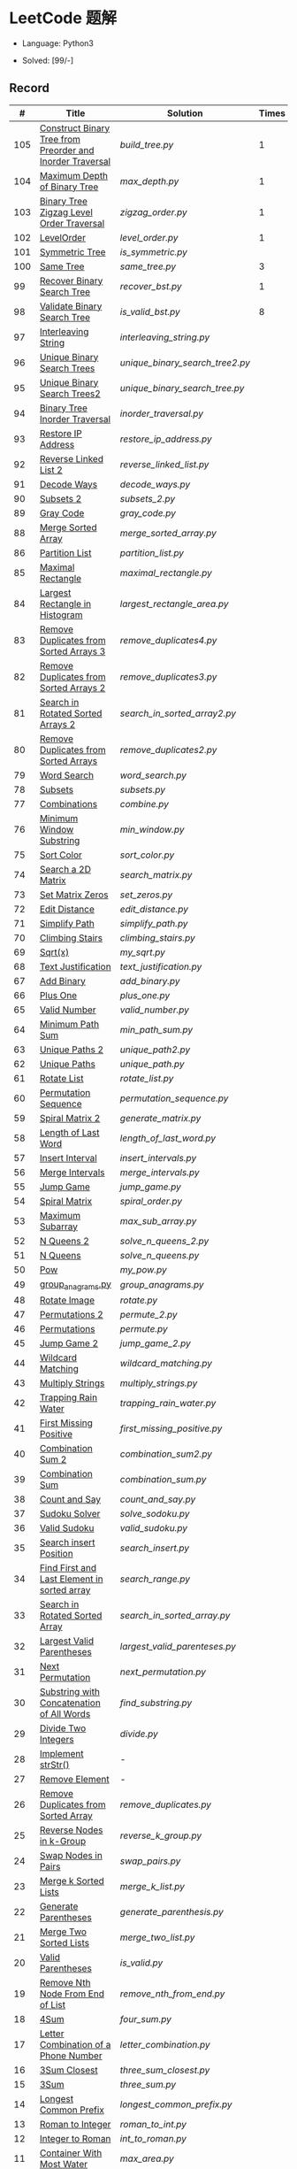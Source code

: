 #+STARTUP: latexpreview

* LeetCode 题解

- Language: Python3

- Solved: [99/-]

** Record

|   # | Title                                                     | Solution                      | Times |
|-----+-----------------------------------------------------------+-------------------------------+-------|
| 105 | [[https://leetcode-cn.com/problems/construct-binary-tree-from-preorder-and-inorder-traversal/][Construct Binary Tree from Preorder and Inorder Traversal]] | [[build_tree.py]]                 |     1 |
| 104 | [[https://leetcode-cn.com/problems/maximum-depth-of-binary-tree/][Maximum Depth of Binary Tree]]                              | [[max_depth.py]]                  |     1 |
| 103 | [[https://leetcode-cn.com/problems/binary-tree-zigzag-level-order-traversal/][Binary Tree Zigzag Level Order Traversal]]                  | [[zigzag_order.py]]               |     1 |
| 102 | [[https://leetcode-cn.com/problems/binary-tree-level-order-traversal/][LevelOrder]]                                                | [[level_order.py]]                |     1 |
| 101 | [[https://leetcode-cn.com/problems/symmetric-tree/][Symmetric Tree]]                                            | [[is_symmetric.py]]               |       |
| 100 | [[https://leetcode-cn.com/problems/same-tree/][Same Tree]]                                                 | [[same_tree.py]]                  |     3 |
|  99 | [[https://leetcode-cn.com/problems/recover-binary-search-tree/][Recover Binary Search Tree]]                                | [[recover_bst.py]]                |     1 |
|  98 | [[https://leetcode-cn.com/problems/validate-binary-search-tree/][Validate Binary Search Tree]]                               | [[is_valid_bst.py]]               |     8 |
|  97 | [[https://leetcode-cn.com/problems/interleaving-string/][Interleaving String]]                                       | [[interleaving_string.py]]        |       |
|  96 | [[https://leetcode-cn.com/problems/unique-binary-search-trees/][Unique Binary Search Trees]]                                | [[unique_binary_search_tree2.py]] |       |
|  95 | [[https://leetcode-cn.com/problems/unique-binary-search-trees-ii/][Unique Binary Search Trees2]]                               | [[unique_binary_search_tree.py]]  |       |
|  94 | [[https://leetcode-cn.com/problems/binary-tree-inorder-traversal/][Binary Tree Inorder Traversal]]                             | [[inorder_traversal.py]]          |       |
|  93 | [[https://leetcode-cn.com/problems/restore-ip-addresses/][Restore IP Address]]                                        | [[restore_ip_address.py]]         |       |
|  92 | [[https://leetcode-cn.com/problems/reverse-linked-list-ii/][Reverse Linked List 2]]                                     | [[reverse_linked_list.py]]        |       |
|  91 | [[https://leetcode-cn.com/problems/decode-ways/][Decode Ways]]                                               | [[decode_ways.py]]                |       |
|  90 | [[https://leetcode-cn.com/problems/subsets-ii/][Subsets 2]]                                                 | [[subsets_2.py]]                  |       |
|  89 | [[https://leetcode-cn.com/problems/gray-code/][Gray Code]]                                                 | [[gray_code.py]]                  |       |
|  88 | [[https://leetcode-cn.com/problems/merge-sorted-array/][Merge Sorted Array]]                                        | [[merge_sorted_array.py]]         |       |
|  86 | [[https://leetcode-cn.com/problems/partition-list/][Partition List]]                                            | [[partition_list.py]]             |       |
|  85 | [[https://leetcode-cn.com/problems/maximal-rectangle/][Maximal Rectangle]]                                         | [[maximal_rectangle.py]]          |       |
|  84 | [[https://leetcode-cn.com/problems/largest-rectangle-in-histogram/][Largest Rectangle in Histogram]]                            | [[largest_rectangle_area.py]]     |       |
|  83 | [[https://leetcode-cn.com/problems/remove-duplicates-from-sorted-list/][Remove Duplicates from Sorted Arrays 3]]                    | [[remove_duplicates4.py]]         |       |
|  82 | [[https://leetcode-cn.com/problems/remove-duplicates-from-sorted-list-ii/][Remove Duplicates from Sorted Arrays 2]]                    | [[remove_duplicates3.py]]         |       |
|  81 | [[https://leetcode-cn.com/problems/search-in-rotated-sorted-array-ii/][Search in Rotated Sorted Arrays 2]]                         | [[search_in_sorted_array2.py]]    |       |
|  80 | [[https://leetcode-cn.com/problems/remove-duplicates-from-sorted-array-ii/][Remove Duplicates from Sorted Arrays]]                      | [[remove_duplicates2.py]]         |       |
|  79 | [[https://leetcode-cn.com/problems/word-search/][Word Search]]                                               | [[word_search.py]]                |       |
|  78 | [[https://leetcode-cn.com/problems/subsets/][Subsets]]                                                   | [[subsets.py]]                    |       |
|  77 | [[https://leetcode-cn.com/problems/combinations/][Combinations]]                                              | [[combine.py]]                    |       |
|  76 | [[https://leetcode-cn.com/problems/minimum-window-substring/][Minimum Window Substring]]                                  | [[min_window.py]]                 |       |
|  75 | [[https://leetcode-cn.com/problems/sort-colors/submissions/][Sort Color]]                                                | [[sort_color.py]]                 |       |
|  74 | [[https://leetcode-cn.com/problems/search-a-2d-matrix/][Search a 2D Matrix]]                                        | [[search_matrix.py]]              |       |
|  73 | [[https://leetcode-cn.com/problems/set-matrix-zeroes/][Set Matrix Zeros]]                                          | [[set_zeros.py]]                  |       |
|  72 | [[https://leetcode-cn.com/problems/edit-distance/][Edit Distance]]                                             | [[edit_distance.py]]              |       |
|  71 | [[https://leetcode-cn.com/problems/simplify-path/][Simplify Path]]                                             | [[simplify_path.py]]              |       |
|  70 | [[https://leetcode-cn.com/problems/climbing-stairs/][Climbing Stairs]]                                           | [[climbing_stairs.py]]            |       |
|  69 | [[https://leetcode-cn.com/problems/sqrtx/][Sqrt(x)]]                                                   | [[my_sqrt.py]]                    |       |
|  68 | [[https://leetcode-cn.com/problems/text-justification/][Text Justification]]                                        | [[text_justification.py]]         |       |
|  67 | [[https://leetcode-cn.com/problems/add-binary/][Add Binary]]                                                | [[add_binary.py]]                 |       |
|  66 | [[https://leetcode-cn.com/problems/plus-one/][Plus One]]                                                  | [[plus_one.py]]                   |       |
|  65 | [[https://leetcode-cn.com/problems/valid-number/][Valid Number]]                                              | [[valid_number.py]]               |       |
|  64 | [[https://leetcode-cn.com/problems/minimum-path-sum/][Minimum Path Sum]]                                          | [[min_path_sum.py]]               |       |
|  63 | [[https://leetcode-cn.com/problems/unique-paths-ii/][Unique Paths 2]]                                            | [[unique_path2.py]]               |       |
|  62 | [[https://leetcode-cn.com/problems/unique-paths/submissions/][Unique Paths]]                                              | [[unique_path.py]]                |       |
|  61 | [[https://leetcode-cn.com/problems/rotate-list/][Rotate List]]                                               | [[rotate_list.py]]                |       |
|  60 | [[https://leetcode-cn.com/problems/permutation-sequence/][Permutation Sequence]]                                      | [[permutation_sequence.py]]       |       |
|  59 | [[https://leetcode-cn.com/problems/spiral-matrix-ii/][Spiral Matrix 2]]                                           | [[generate_matrix.py]]            |       |
|  58 | [[https://leetcode-cn.com/problems/length-of-last-word/][Length of Last Word]]                                       | [[length_of_last_word.py]]        |       |
|  57 | [[https://leetcode-cn.com/problems/insert-interval/][Insert Interval]]                                           | [[insert_intervals.py]]           |       |
|  56 | [[https://leetcode-cn.com/problems/merge-intervals/][Merge Intervals]]                                           | [[merge_intervals.py]]            |       |
|  55 | [[https://leetcode-cn.com/problems/jump-game/][Jump Game]]                                                 | [[jump_game.py]]                  |       |
|  54 | [[https://leetcode-cn.com/problems/spiral-matrix/][Spiral Matrix]]                                             | [[spiral_order.py]]               |       |
|  53 | [[https://leetcode-cn.com/problems/maximum-subarray/][Maximum Subarray]]                                          | [[max_sub_array.py]]              |       |
|  52 | [[https://leetcode-cn.com/problems/n-queens-ii/][N Queens 2]]                                                | [[solve_n_queens_2.py]]           |       |
|  51 | [[https://leetcode-cn.com/problems/n-queens/][N Queens]]                                                  | [[solve_n_queens.py]]             |       |
|  50 | [[https://leetcode-cn.com/problems/powx-n/submissions/][Pow]]                                                       | [[my_pow.py]]                     |       |
|  49 | [[https://leetcode-cn.com/problems/group-anagrams/][group_anagrams.py]]                                         | [[group_anagrams.py]]             |       |
|  48 | [[https://leetcode-cn.com/problems/rotate-image/][Rotate Image]]                                              | [[rotate.py]]                     |       |
|  47 | [[https://leetcode-cn.com/problems/permutations-ii/submissions/][Permutations 2]]                                            | [[permute_2.py]]                  |       |
|  46 | [[https://leetcode-cn.com/problems/permutations/submissions/][Permutations]]                                              | [[permute.py]]                    |       |
|  45 | [[https://leetcode-cn.com/problems/jump-game-ii/submissions/][Jump Game 2]]                                               | [[jump_game_2.py]]                |       |
|  44 | [[https://leetcode-cn.com/problems/wildcard-matching/submissions/][Wildcard Matching]]                                         | [[wildcard_matching.py]]          |       |
|  43 | [[https://leetcode-cn.com/problems/multiply-strings/][Multiply Strings]]                                          | [[multiply_strings.py]]           |       |
|  42 | [[https://leetcode-cn.com/problems/trapping-rain-water/submissions/][Trapping Rain Water]]                                       | [[trapping_rain_water.py]]        |       |
|  41 | [[https://leetcode-cn.com/problems/first-missing-positive/][First Missing Positive]]                                    | [[first_missing_positive.py]]     |       |
|  40 | [[https://leetcode-cn.com/problems/combination-sum-ii/][Combination Sum 2]]                                         | [[combination_sum2.py]]           |       |
|  39 | [[https://leetcode-cn.com/problems/combination-sum/][Combination Sum]]                                           | [[combination_sum.py]]            |       |
|  38 | [[https://leetcode-cn.com/problems/count-and-say/submissions/][Count and Say]]                                             | [[count_and_say.py]]              |       |
|  37 | [[https://leetcode-cn.com/problems/sudoku-solver/][Sudoku Solver]]                                             | [[solve_sodoku.py]]               |       |
|  36 | [[https://leetcode-cn.com/problems/valid-sudoku/][Valid Sudoku]]                                              | [[valid_sudoku.py]]               |       |
|  35 | [[https://leetcode-cn.com/problems/search-insert-position/][Search insert Position]]                                    | [[search_insert.py]]              |       |
|  34 | [[https://leetcode-cn.com/problems/find-first-and-last-position-of-element-in-sorted-array/submissions/][Find First and Last Element in sorted array]]               | [[search_range.py]]               |       |
|  33 | [[https://leetcode-cn.com/problems/search-in-rotated-sorted-array/][Search in Rotated Sorted Array]]                            | [[search_in_sorted_array.py]]     |       |
|  32 | [[https://leetcode-cn.com/problems/longest-valid-parentheses/][Largest Valid Parentheses]]                                 | [[largest_valid_parenteses.py]]   |       |
|  31 | [[https://leetcode-cn.com/problems/next-permutation/][Next Permutation]]                                          | [[next_permutation.py]]           |       |
|  30 | [[https://leetcode-cn.com/problems/substring-with-concatenation-of-all-words/submissions/][Substring with Concatenation of All Words]]                 | [[find_substring.py]]             |       |
|  29 | [[https://leetcode-cn.com/problems/divide-two-integers/][Divide Two Integers]]                                       | [[divide.py]]                     |       |
|  28 | [[https://leetcode-cn.com/problems/implement-strstr/][Implement strStr()]]                                        | -                             |       |
|  27 | [[https://leetcode-cn.com/problems/remove-element/][Remove Element]]                                            | -                             |       |
|  26 | [[https://leetcode-cn.com/problems/remove-duplicates-from-sorted-array/][Remove Duplicates from Sorted Array]]                       | [[remove_duplicates.py]]          |       |
|  25 | [[https://leetcode-cn.com/problems/reverse-nodes-in-k-group/][Reverse Nodes in k-Group]]                                  | [[reverse_k_group.py]]            |       |
|  24 | [[https://leetcode-cn.com/problems/swap-nodes-in-pairs/][Swap Nodes in Pairs]]                                       | [[swap_pairs.py]]                 |       |
|  23 | [[https://leetcode-cn.com/problems/merge-k-sorted-lists/][Merge k Sorted Lists]]                                      | [[merge_k_list.py]]               |       |
|  22 | [[https://leetcode-cn.com/problems/generate-parentheses/][Generate Parentheses]]                                      | [[generate_parenthesis.py]]       |       |
|  21 | [[https://leetcode-cn.com/problems/merge-two-sorted-lists/][Merge Two Sorted Lists]]                                    | [[merge_two_list.py]]             |       |
|  20 | [[https://leetcode-cn.com/problems/valid-parentheses/][Valid Parentheses]]                                         | [[is_valid.py]]                   |       |
|  19 | [[https://leetcode-cn.com/problems/remove-nth-node-from-end-of-list/][Remove Nth Node From End of List]]                          | [[remove_nth_from_end.py]]        |       |
|  18 | [[https://leetcode-cn.com/problems/4sum/][4Sum]]                                                      | [[four_sum.py]]                   |       |
|  17 | [[https://leetcode-cn.com/problems/letter-combinations-of-a-phone-number/][Letter Combination of a Phone Number]]                      | [[letter_combination.py]]         |       |
|  16 | [[https://leetcode-cn.com/problems/3sum-closest/][3Sum Closest]]                                              | [[three_sum_closest.py]]          |       |
|  15 | [[https://leetcode-cn.com/problems/3sum/][3Sum]]                                                      | [[three_sum.py]]                  |       |
|  14 | [[https://leetcode-cn.com/problems/longest-common-prefix/][Longest Common Prefix]]                                     | [[longest_common_prefix.py]]      |       |
|  13 | [[https://leetcode-cn.com/problems/roman-to-integer/][Roman to Integer]]                                          | [[roman_to_int.py]]               |       |
|  12 | [[https://leetcode-cn.com/problems/integer-to-roman/][Integer to Roman]]                                          | [[int_to_roman.py]]               |       |
|  11 | [[https://leetcode-cn.com/problems/container-with-most-water/][Container With Most Water]]                                 | [[max_area.py]]                   |       |
|  10 | [[https://leetcode-cn.com/problems/regular-expression-matching/][Regular Expression Matching]]                               | [[is_match.py]]                   |       |
|   9 | [[https://leetcode-cn.com/problems/palindrome-number/][Palindrome]]                                                | [[is_palindrome.py]]              |       |
|   8 | [[https://leetcode-cn.com/problems/string-to-integer-atoi/][String to Integer]]                                         | [[my_atoi.py]]                    |       |
|   7 | [[https://leetcode-cn.com/problems/reverse-integer/][Reverse Integer]]                                           | [[reverse_int.py]]                |       |
|   6 | [[https://leetcode-cn.com/problems/zigzag-conversion/][ZigZag Conversion]]                                         | [[zigzag-conversion.py]]          |       |
|   5 | [[https://leetcode-cn.com/problems/longest-palindromic-substring/][Longest Palindromic SubString]]                             | [[longest_palindrome.py]]         |       |
|   4 | [[https://leetcode-cn.com/problems/median-of-two-sorted-arrays/][Median of Two Sorted Arrays]]                               | [[find_median_sorted_array.py]]   |       |
|   3 | [[https://leetcode-cn.com/problems/longest-substring-without-repeating-characters/][Longest Substring Without Repeating Characters]]            | [[longest_substr.py]]             |       |
|   2 | [[https://leetcode-cn.com/problems/add-two-numbers/][Add Two Numbers]]                                           | -                             |       |
|   1 | [[https://leetcode-cn.com/problems/two-sum/][Two Sum]]                                                   | [[twosum.py]]                     |       |

** 思路笔记
*** 99 Recover Binary Search Tree
因为二叉搜索树的中序排序数组是有序数组，因此，这个问题可以分解为两个子问题：
1. 中序排序
2. 查找一次交换元素的有序数组中交换的那两个元素，并还原

*** 95 Unique Binary Search Tree
最开始我想到的是方法是：从 $1 \cdots n$ 中依次取数 $i$ ，将 $i$ 插入到已经排序好的二叉查询树 $1 \cdots i-1 \cdots i+1 \cdots n$ 中。依据此思想可以写出递推式，我也做了实现，但是结果会有重复，暂时没有想到去重的方法。

第二种方法是看了题解，恍然大悟，利用二叉查询树的性质，比 $i$ 小的数都在 $i$ 的左边，比 $i$ 大的数都在 $i$ 的右边。

*** 91 Decode Ways
本题解法参考自 [[https://leetcode-cn.com/problems/decode-ways/solution/c-wo-ren-wei-hen-jian-dan-zhi-guan-de-jie-fa-by-pr/][algos]] 。

另外，我自己也有一种 DP 的解法，但是和上诉方法相比实现起来太麻烦了。
#+BEGIN_CENTER
#+ATTR_HTML: :width 80%
[[file:../img/91_1.png]]
#+END_CENTER
#+BEGIN_CENTER
#+ATTR_HTML: :width 80%
[[file:../img/91_2.png]]
#+END_CENTER

*** 85 Maximal Rectangle
如果我们将这个矩形按行来分割，那么，每行之上的数据都可以看作是 #84 中的一个矩形图问题。

此方法看过题解，[[https://leetcode-cn.com/problems/maximal-rectangle/solution/xiang-xi-tong-su-de-si-lu-fen-xi-duo-jie-fa-by-1-8/][详细通俗的思路分析]]。

*** 84 Largest Rectangle in Histogram
*** 76 Minimum Window Substring
这里我一直超时的问题是，在更新左指针时，没有记录上一次更新右指针时已经记录的现有字符信息。

*** 75 Color Search
想一个小技巧，能在一次遍历中完成题目要求。可以考虑三个标志位，分别记录三个颜色的第一次出现的位置，在此基础上可以思考出正解。

*** 72 Minimum Edit Distance
Edit Distance 是经典的动态规划问题，主要思想就是：将两个单词 =word1, word2= 最后一位对齐，从后向前比较。如果两个单词最后一位相同，那么多这一位并不影响 Edit Distance，所以其 ED 等于 =ED(m-1, n-1)= ；如果最后一位不同，那么多的一位可能有三种情况：
- 被删除 =ED(m-1, n)=
- 修改 =ED(m-1, n-1)=
- 被添加 =ED(m, n-1)=

*** 46 47 Permutation
动态规划和剪枝优化的问题。

*** 45 Jump Game 2
贪心问题。这个动态规划问题需要使用贪心算法解决才能满足时间条件。

贪心思想：每次跳的位置要么是直接达到目的地，要么是下次能跳的最远的地方。

*** 44 Wildcard Matching
本题是动态规划问题，思考写出其迭代式：

\[
dp(i, j) = \begin{cases}
dp(i+1, j+1), & \text{if } s[i] == p[j] \text{ or } p[j] == '?'; \\
False, & \text{if } s[i] \neq p[j]; \\
dp(i, j+1) \text{ or } dp(i+1, j) \text{ or } dp(i+1, j+1), & \text{if } p[j] == '*'.
\end{cases}
\]

其中，\(dp(i, j)\)表示\(s[i:]\)与\(p[j:]\)是否匹配。

如果直接使用递归方法，不能通过所有测试用例，原因是耗时过多。改进的方法有：
- 使用缓存，保存已经计算过的 dp 值
- 使用迭代方法

迭代方法需要添加多的一行和一列的表格。不妨设有 =len(s)+1= 列和 =len(p)+1= 行；那么：
- 第 =len(s)+1= 列表示 s 序列为空时， =p[j:]= 是否可以匹配（只有当 =p[j:]= 都是 '*'时可以匹配）
- 第 =len(p)+1= 行表示 p 序列为空时，能否匹配 s 序列，当然都是 False

*** 42 Trapping Rain Water
思路：

\begin{equation*}
\begin{split}
res[i] = \max(0, \min(\max(left), \max(right)) - heights[i])
\end{split}
\end{equation*}

找左边、右边最大高度可以使用动态规划。

\begin{equation*}
\begin{split}
left[i] &= \max(height[i-1], left[i-1])\\
right[i] &= \max(height[i+1], right[i+1])
\end{split}
\end{equation*}

*** 41 First Missing Positive
这道题算是技巧题目，没有固定的题型。
- 此题的题解范围为：1 ~ n+1
- 可以原地做标记表示某个数是否在数组中出现过
- 使用位置 0 判断数字 n 是否出现过

*** 40 Combination Sum 2
典型的动态规划题型。

\[
dp(t, p) = \begin{cases}
dp(t-nums[p], p-1).append(nums[p]) \\
dp[t, p - 1]
\end{cases}
\]

如果使用迭代算法需要二维数组保存中间结果。
